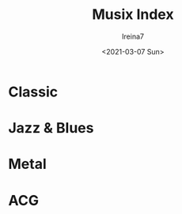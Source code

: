 #+Title:  Musix Index
#+Author: Ireina7
#+Date:   <2021-03-07 Sun>

* Classic
* Jazz & Blues
* Metal
* ACG
